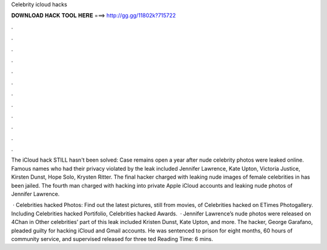 Celebrity icloud hacks



𝐃𝐎𝐖𝐍𝐋𝐎𝐀𝐃 𝐇𝐀𝐂𝐊 𝐓𝐎𝐎𝐋 𝐇𝐄𝐑𝐄 ===> http://gg.gg/11802k?715722



.



.



.



.



.



.



.



.



.



.



.



.

The iCloud hack STILL hasn't been solved: Case remains open a year after nude celebrity photos were leaked online. Famous names who had their privacy violated by the leak included Jennifer Lawrence, Kate Upton, Victoria Justice, Kirsten Dunst, Hope Solo, Krysten Ritter. The final hacker charged with leaking nude images of female celebrities in has been jailed. The fourth man charged with hacking into private Apple iCloud accounts and leaking nude photos of Jennifer Lawrence.

 · Celebrities hacked Photos: Find out the latest pictures, still from movies, of Celebrities hacked on ETimes Photogallery. Including Celebrities hacked Portifolio, Celebrities hacked Awards.  · Jennifer Lawrence’s nude photos were released on 4Chan in Other celebrities’ part of this leak included Kristen Dunst, Kate Upton, and more. The hacker, George Garafano, pleaded guilty for hacking iCloud and Gmail accounts. He was sentenced to prison for eight months, 60 hours of community service, and supervised released for three ted Reading Time: 6 mins.

